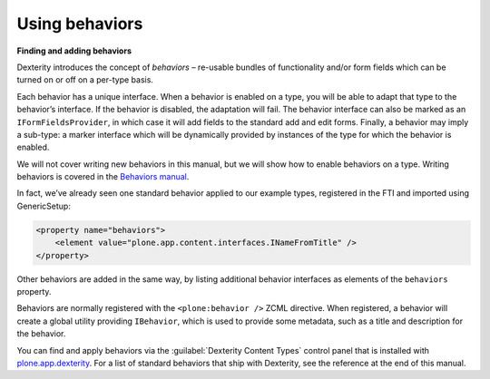 Using behaviors
----------------

**Finding and adding behaviors**

Dexterity introduces the concept of *behaviors* – re-usable bundles of
functionality and/or form fields which can be turned on or off on a
per-type basis.

Each behavior has a unique interface. When a behavior is enabled on a
type, you will be able to adapt that type to the behavior’s interface.
If the behavior is disabled, the adaptation will fail. The behavior
interface can also be marked as an ``IFormFieldsProvider``, in which case
it will add fields to the standard add and edit forms. Finally, a
behavior may imply a sub-type: a marker interface which will be
dynamically provided by instances of the type for which the behavior is
enabled.

We will not cover writing new behaviors in this manual, but we will show
how to enable behaviors on a type. Writing behaviors is covered in the
`Behaviors manual <http://docs.plone.org/external/plone.app.dexterity/docs/behaviors/index.html>`_.

In fact, we’ve already seen one
standard behavior applied to our example types, registered in the FTI
and imported using GenericSetup:

.. code-block:: xml

     <property name="behaviors">
         <element value="plone.app.content.interfaces.INameFromTitle" />
     </property>

Other behaviors are added in the same way, by listing additional
behavior interfaces as elements of the ``behaviors`` property.

Behaviors are normally registered with the ``<plone:behavior />`` ZCML
directive. When registered, a behavior will create a global utility
providing ``IBehavior``, which is used to provide some metadata, such as a
title and description for the behavior.

You can find and apply behaviors via the :guilabel:`Dexterity Content Types`
control panel that is installed with `plone.app.dexterity`_. For a list
of standard behaviors that ship with Dexterity, see the reference at the
end of this manual.

.. _plone.app.dexterity: http://pypi.python.org/pypi/plone.app.dexterity
